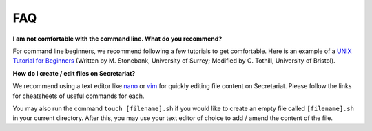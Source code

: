 FAQ
===

**I am not comfortable with the command line. What do you recommend?**

For command line beginners, we recommend following a few tutorials to get comfortable. Here is an example of a `UNIX Tutorial for Beginners`_ (Written by M. Stonebank, University of Surrey; Modified by C. Tothill, University of Bristol).

**How do I create / edit files on Secretariat?**

We recommend using a text editor like `nano`_ or `vim`_ for quickly editing file content on Secretariat. Please follow the links for cheatsheets of useful commands for each.

You may also run the command ``touch [filename].sh`` if you would like to create an empty file called ``[filename].sh`` in your current directory. After this, you may use your text editor of choice to add / amend the content of the file.

.. _UNIX Tutorial for Beginners: http://www.chm.bris.ac.uk/compres/unix/
.. _nano: https://www.nano-editor.org/dist/latest/cheatsheet.html
.. _vim: https://vim.rtorr.com/

